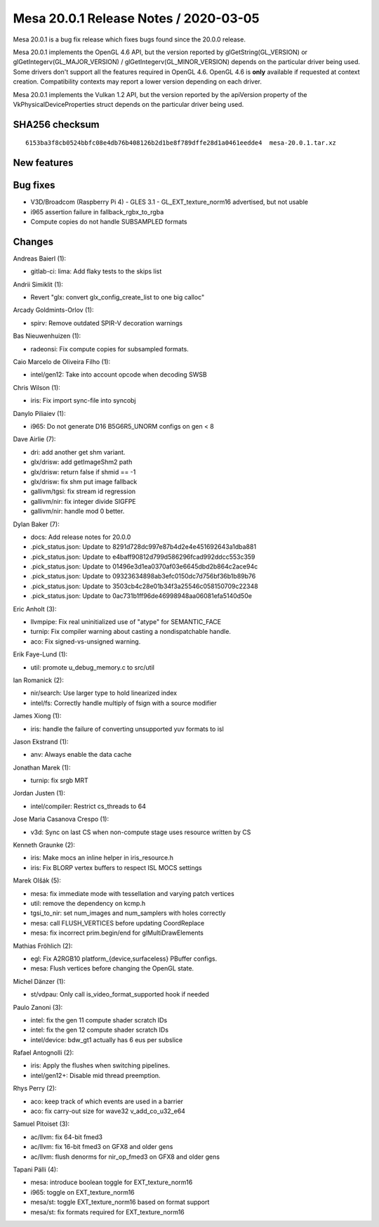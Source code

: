 Mesa 20.0.1 Release Notes / 2020-03-05
======================================

Mesa 20.0.1 is a bug fix release which fixes bugs found since the 20.0.0
release.

Mesa 20.0.1 implements the OpenGL 4.6 API, but the version reported by
glGetString(GL_VERSION) or glGetIntegerv(GL_MAJOR_VERSION) /
glGetIntegerv(GL_MINOR_VERSION) depends on the particular driver being
used. Some drivers don't support all the features required in OpenGL
4.6. OpenGL 4.6 is **only** available if requested at context creation.
Compatibility contexts may report a lower version depending on each
driver.

Mesa 20.0.1 implements the Vulkan 1.2 API, but the version reported by
the apiVersion property of the VkPhysicalDeviceProperties struct depends
on the particular driver being used.

SHA256 checksum
---------------

::

     6153ba3f8cb0524bbfc08e4db76b408126b2d1be8f789dffe28d1a0461eedde4  mesa-20.0.1.tar.xz

New features
------------

Bug fixes
---------

-  V3D/Broadcom (Raspberry Pi 4) - GLES 3.1 - GL_EXT_texture_norm16
   advertised, but not usable
-  i965 assertion failure in fallback_rgbx_to_rgba
-  Compute copies do not handle SUBSAMPLED formats

Changes
-------

Andreas Baierl (1):

-  gitlab-ci: lima: Add flaky tests to the skips list

Andrii Simiklit (1):

-  Revert "glx: convert glx_config_create_list to one big calloc"

Arcady Goldmints-Orlov (1):

-  spirv: Remove outdated SPIR-V decoration warnings

Bas Nieuwenhuizen (1):

-  radeonsi: Fix compute copies for subsampled formats.

Caio Marcelo de Oliveira Filho (1):

-  intel/gen12: Take into account opcode when decoding SWSB

Chris Wilson (1):

-  iris: Fix import sync-file into syncobj

Danylo Piliaiev (1):

-  i965: Do not generate D16 B5G6R5_UNORM configs on gen < 8

Dave Airlie (7):

-  dri: add another get shm variant.
-  glx/drisw: add getImageShm2 path
-  glx/drisw: return false if shmid == -1
-  glx/drisw: fix shm put image fallback
-  gallivm/tgsi: fix stream id regression
-  gallivm/nir: fix integer divide SIGFPE
-  gallivm/nir: handle mod 0 better.

Dylan Baker (7):

-  docs: Add release notes for 20.0.0
-  .pick_status.json: Update to 8291d728dc997e87b4d2e4e451692643a1dba881
-  .pick_status.json: Update to e4baff90812d799d586296fcad992ddcc553c359
-  .pick_status.json: Update to 01496e3d1ea0370af03e6645dbd2b864c2ace94c
-  .pick_status.json: Update to 09323634898ab3efc0150dc7d756bf36b1b89b76
-  .pick_status.json: Update to 3503cb4c28e01b34f3a25546c058150709c22348
-  .pick_status.json: Update to 0ac731b1ff96de46998948aa06081efa5140d50e

Eric Anholt (3):

-  llvmpipe: Fix real uninitialized use of "atype" for SEMANTIC_FACE
-  turnip: Fix compiler warning about casting a nondispatchable handle.
-  aco: Fix signed-vs-unsigned warning.

Erik Faye-Lund (1):

-  util: promote u_debug_memory.c to src/util

Ian Romanick (2):

-  nir/search: Use larger type to hold linearized index
-  intel/fs: Correctly handle multiply of fsign with a source modifier

James Xiong (1):

-  iris: handle the failure of converting unsupported yuv formats to isl

Jason Ekstrand (1):

-  anv: Always enable the data cache

Jonathan Marek (1):

-  turnip: fix srgb MRT

Jordan Justen (1):

-  intel/compiler: Restrict cs_threads to 64

Jose Maria Casanova Crespo (1):

-  v3d: Sync on last CS when non-compute stage uses resource written by
   CS

Kenneth Graunke (2):

-  iris: Make mocs an inline helper in iris_resource.h
-  iris: Fix BLORP vertex buffers to respect ISL MOCS settings

Marek Olšák (5):

-  mesa: fix immediate mode with tessellation and varying patch vertices
-  util: remove the dependency on kcmp.h
-  tgsi_to_nir: set num_images and num_samplers with holes correctly
-  mesa: call FLUSH_VERTICES before updating CoordReplace
-  mesa: fix incorrect prim.begin/end for glMultiDrawElements

Mathias Fröhlich (2):

-  egl: Fix A2RGB10 platform_{device,surfaceless} PBuffer configs.
-  mesa: Flush vertices before changing the OpenGL state.

Michel Dänzer (1):

-  st/vdpau: Only call is_video_format_supported hook if needed

Paulo Zanoni (3):

-  intel: fix the gen 11 compute shader scratch IDs
-  intel: fix the gen 12 compute shader scratch IDs
-  intel/device: bdw_gt1 actually has 6 eus per subslice

Rafael Antognolli (2):

-  iris: Apply the flushes when switching pipelines.
-  intel/gen12+: Disable mid thread preemption.

Rhys Perry (2):

-  aco: keep track of which events are used in a barrier
-  aco: fix carry-out size for wave32 v_add_co_u32_e64

Samuel Pitoiset (3):

-  ac/llvm: fix 64-bit fmed3
-  ac/llvm: fix 16-bit fmed3 on GFX8 and older gens
-  ac/llvm: flush denorms for nir_op_fmed3 on GFX8 and older gens

Tapani Pälli (4):

-  mesa: introduce boolean toggle for EXT_texture_norm16
-  i965: toggle on EXT_texture_norm16
-  mesa/st: toggle EXT_texture_norm16 based on format support
-  mesa/st: fix formats required for EXT_texture_norm16
